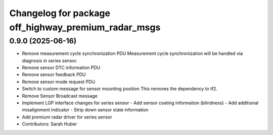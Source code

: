 ^^^^^^^^^^^^^^^^^^^^^^^^^^^^^^^^^^^^^^^^^^^^^^^^^^^^
Changelog for package off_highway_premium_radar_msgs
^^^^^^^^^^^^^^^^^^^^^^^^^^^^^^^^^^^^^^^^^^^^^^^^^^^^

0.9.0 (2025-06-16)
------------------
* Remove measurement cycle synchronization PDU
  Measurement cycle synchronization will be handled via diagnosis in series sensor.
* Remove sensor DTC  information PDU
* Remove sensor feedback PDU
* Remove sensor mode request PDU
* Switch to custom message for sensor mounting position
  This removes the dependency to tf2.
* Remove Sensor Broadcast message
* Implement LGP interface changes for series sensor
  - Add sensor coating information (blindness)
  - Add additional misalignment indicator
  - Strip down sensor state information
* Add premium radar driver for series sensor
* Contributors: Sarah Huber
